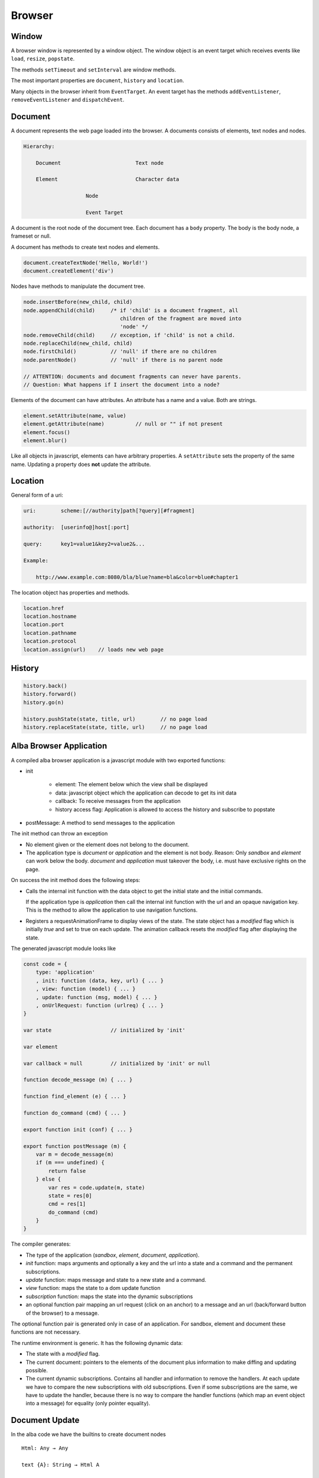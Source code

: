 ************************************************************
Browser
************************************************************


Window
============================================================

A browser window is represented by a window object. The window object is an
event target which receives events like ``load``, ``resize``, ``popstate``.

The methods ``setTimeout`` and ``setInterval`` are window methods.

The most important properties are ``document``, ``history`` and ``location``.


Many objects in the browser inherit from ``EventTarget``. An event target has
the methods ``addEventListener``, ``removeEventListener`` and ``dispatchEvent``.



Document
============================================================

A document represents the web page loaded into the browser. A documents consists
of elements, text nodes and nodes.

.. code-block:: none

    Hierarchy:

        Document                        Text node

        Element                         Character data

                        Node

                        Event Target


A document is the root node of the document tree. Each document has a ``body``
property. The body is the body node, a frameset or null.

A document has methods to create text nodes and elements.

.. code-block:: javascript

    document.createTextNode('Hello, World!')
    document.createElement('div')



Nodes have methods to manipulate the document tree.

.. code-block:: javascript

    node.insertBefore(new_child, child)
    node.appendChild(child)     /* if 'child' is a document fragment, all
                                   children of the fragment are moved into
                                   'node' */
    node.removeChild(child)     // exception, if 'child' is not a child.
    node.replaceChild(new_child, child)
    node.firstChild()           // 'null' if there are no children
    node.parentNode()           // 'null' if there is no parent node

    // ATTENTION: documents and document fragments can never have parents.
    // Question: What happens if I insert the document into a node?


Elements of the document can have attributes. An attribute has a name and a
value. Both are strings.

.. code-block:: javascript

        element.setAttribute(name, value)
        element.getAttribute(name)          // null or "" if not present
        element.focus()
        element.blur()

Like all objects in javascript, elements can have arbitrary properties. A
``setAttribute`` sets the property of the same name. Updating a property does
**not** update the attribute.



Location
============================================================

General form of a uri:

.. code-block:: none

    uri:        scheme:[//authority]path[?query][#fragment]

    authority:  [userinfo@]host[:port]

    query:      key1=value1&key2=value2&...

    Example:

        http://www.example.com:8080/bla/blue?name=bla&color=blue#chapter1


The location object has properties and methods.

.. code-block:: javascript

    location.href
    location.hostname
    location.port
    location.pathname
    location.protocol
    location.assign(url)    // loads new web page




History
============================================================

.. code-block:: javascript

    history.back()
    history.forward()
    history.go(n)

    history.pushState(state, title, url)        // no page load
    history.replaceState(state, title, url)     // no page load




Alba Browser Application
============================================================

A compiled alba browser application is a javascript module with two exported
functions:

- init

    - element: The element below which the view shall be displayed
    - data: javascript object which the application can decode to get its init
      data
    - callback: To receive messages from the application
    - history access flag: Application is allowed to access the history and
      subscribe to popstate

- postMessage: A method to send messages to the application

The init method can throw an exception

- No element given or the element does not belong to the document.

- The application type is *document* or *application* and the element is not
  body. Reason: Only *sandbox*  and *element* can work below the body.
  *document* and *application* must takeover the body, i.e. must have exclusive
  rights on the page.

On success the init method does the following steps:

- Calls the internal init function with the data object to get the initial state
  and the initial commands.

  If the application type is *application* then call the internal init function
  with the url and an opaque navigation key. This is the method to allow the
  application to use navigation functions.

- Registers a requestAnimationFrame to display views of the state. The state
  object has a *modified* flag which is initially *true* and set to true on each
  update. The animation callback resets the *modified* flag after displaying the
  state.

The generated javascript module looks like

.. code-block:: javascript

    const code = {
        type: 'application'
        , init: function (data, key, url) { ... }
        , view: function (model) { ... }
        , update: function (msg, model) { ... }
        , onUrlRequest: function (urlreq) { ... }
    }

    var state                   // initialized by 'init'

    var element

    var callback = null         // initialized by 'init' or null

    function decode_message (m) { ... }

    function find_element (e) { ... }

    function do_command (cmd) { ... }

    export function init (conf) { ... }

    export function postMessage (m) {
        var m = decode_message(m)
        if (m === undefined) {
            return false
        } else {
            var res = code.update(m, state)
            state = res[0]
            cmd = res[1]
            do_command (cmd)
        }
    }



The compiler generates:

- The type of the application (*sandbox*, *element*, *document*, *application*).

- *init* function: maps arguments and optionally a key and the url into a state
  and a command and the permanent subscriptions.

- *update* function: maps message and state to a new state and a command.

- *view* function: maps the state to a dom update function

- *subscription* function: maps the state into the dynamic subscriptions

- an optional function pair mapping an url request (click on an anchor) to a
  message and an url (back/forward button of the browser) to a message.

The optional function pair is generated only in case of an application. For
sandbox, element and document these functions are not necessary.

The runtime environment is generic. It has the following dynamic data:

- The state with a *modified* flag.

- The current document: pointers to the elements of the document plus
  information to make diffing and updating possible.

- The current dynamic subscriptions. Contains all handler and information to
  remove the handlers. At each update we have to compare the new subscriptions
  with old subscriptions. Even if some subscriptions are the same, we have to
  update the handler, because there is no way to compare the handler functions
  (which map an event object into a message) for equality (only pointer
  equality).



Document Update
============================================================


In the alba code we have the builtins to create document nodes ::

    Html: Any → Any

    text {A}: String → Html A

    node {A} (tag: String)
    : List (Attribute A) → List (Html A) → Html A

    nodeKey {A}: (tag: String)
    : List (Attribute A) → List (String, Html A) → Html A



There are builtins for the attributes ::

    Attribute: Any → Any

    style {A}: String → String → Attribute A
        {: style "background-color" "red" :}

    attribute {A}: String → String → Attribute A
        {: like domNode.setAttribute('class', 'greeting') in JS :}

    property {A}: String → JSValue → Attribute A
        {: property "className" (Encode.string "myclass") :}

    handler {A}: String → Decoder (A,Bool,Bool) → Attribute A
        {: 'Decoder' decodes the event object into a message of type 'A'
           and two booleans. The first one indicates, whether propagation
           shall be stopped. The second one indicates, whether default
           behaviour shall be prevented ('stopPropagation' and
           'preventDefault'). :}

There are certain subtleties with attributes:

- Each element has a style property. The style property is an object with a set
  of properties like *color*, *backgroundColor*, ... The function ``style`` let
  us set one property within the style property like it is done in css files.

- Attributes have a name and a string value. Setting an attribute sets the
  corresponding property. A property change does not affect the attribute.

- Properties are javascript properties of the element. They are implicitly
  changed by changing attributes. Setting the style property can overide the
  effect of the *style* function and vice versa.

- Handlers are not attributes. Since elements and nodes are event targets, the
  javascript functions *addEventListener* and *removeEventListener* are used to
  attach and remove event handlers.

Update the styles:
    Create a new style object and updated the style property of the element
    object.

Update the attributes:
    We have to update existing attributes if their values has changed and remove
    attributes which no longer exist.

    Have an old and a new attribute object.

    .. code-block:: javascript

        for (const [name, value] of Object.entries(new_attrs)) {
            const old_value = old_attrs[name]
            if (old_value === undefined || !(old_value == value)) {
                element.setAttribute(name,value)
            }
        }
        for (const [name, value] of Object.entries(old_attrs)) {
            const new_value = old_attrs[name]
            if (old_attrs[name] === undefined) {
                element.removeAttribute(name)
            }
        }

Update the properties:
    Same as with the attributes. We need an old and a new object with the same
    properties as the element. We cannot use the element, because it can have
    much more properties than controlled by the application.

    Do not compare the values, just overwrite the old properties by the new
    properties and delete the properties which are no longer in use by ``delete
    element.property``.

    Never update the style property. This is done exclusively by ``style``.

    Update the properties before the attributes. Reason: Setting of attributes
    might overwrite the properties.

Update the handlers:
    We have to remove all old handlers and add the new ones. This is neccessary,
    because it is not possible to compare handler for equality (they are
    functions).



Commands and Tasks
============================================================

A task is a unit of an effect. It has the alba api ::

    -- Builtin
    Task (Error A: Any): Any

    succeed {E A}: A → Task E A
    fail    {E A}: E → Task E A
    (>>=) {E A B}: Task E A → (A → Task E B) → Task E B
    catch {E A}:   Task E A → (E → Task E A) → Task E A
    mapError {E₁ E₂ A}: (E₁ → E₂) → Task E₁ A → Task E₂ A

    -- Based on builtins
    map {E A B}: (A → B) → Task E A → Task E B :=
        \ f t := do
            a := t
            succeed (f a)

    sequence {E A}: List (Task E A) → Task E (List A) := case
        λ [] :=
            succeed []
        λ (h :: t) := do
            x  := h
            xs := sequence t
            succeed (x :: xs)


I.e. tasks can be chained. Tasks perform some actions or fail. A task that can
never fail has the type ``Task Void A``.

There are builtin tasks:

- Sleep for a certain time
- Random number generation
- Http requests
- log a string to the console
- Read the clock
- Dom actions like *focus*, *blur*, *getViewport*, *setViewport*, ...


Commands can be generated from tasks. Any command will at the end of the task
generate some message to the application. I.e. a command is based on a command
and a function to map the result into a message. ::

    Command (Message: Any): Any

    attempt{E A M}: Task E A → (Result E A → M) → Command M
